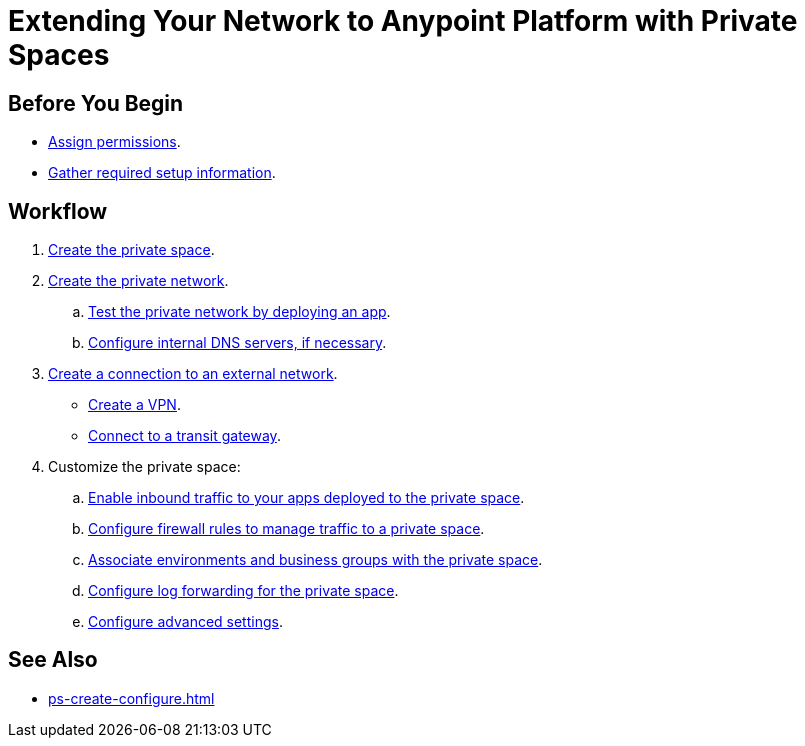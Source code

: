 = Extending Your Network to Anypoint Platform with Private Spaces

== Before You Begin

* xref:ps-assign-permissions.adoc[Assign permissions].
* xref:ps-gather-setup-info.adoc[Gather required setup information].


== Workflow

. xref:ps-create-configure.adoc[Create the private space]. 
. xref:ps-create-configure.adoc#create-private-network[Create the private network].
.. xref:ch2-deploy-private-space.adoc[Test the private network by deploying an app].
.. xref:ps-create-configure.adoc#resolve-private-domains[Configure internal DNS servers, if necessary]. 
. xref:ps-create-configure.adoc#create-connection-to-external-network[Create a connection to an external network]. 
** xref:ps-create-configure-vpn.adoc[Create a VPN].
** xref:ps-create-configure-tgw.adoc[Connect to a transit gateway].
. Customize the private space:
+
--
.. xref:ps-config-domains.adoc[Enable inbound traffic to your apps deployed to the private space].
// .. xref:ps-config-clients.adoc[Set up authentication for trusted clients].
.. xref:ps-config-fw-rules.adoc[Configure firewall rules to manage traffic to a private space].
.. xref:ps-config-env.adoc[Associate environments and business groups with the private space].
.. xref:ps-config-log-forwarding.adoc[Configure log forwarding for the private space].
.. xref:ps-config-advanced.adoc[Configure advanced settings].
--

== See Also 

* xref:ps-create-configure.adoc[]


